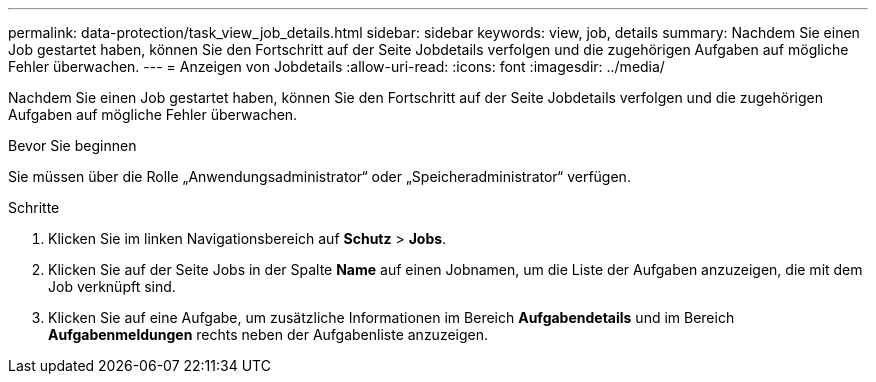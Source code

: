 ---
permalink: data-protection/task_view_job_details.html 
sidebar: sidebar 
keywords: view, job, details 
summary: Nachdem Sie einen Job gestartet haben, können Sie den Fortschritt auf der Seite Jobdetails verfolgen und die zugehörigen Aufgaben auf mögliche Fehler überwachen. 
---
= Anzeigen von Jobdetails
:allow-uri-read: 
:icons: font
:imagesdir: ../media/


[role="lead"]
Nachdem Sie einen Job gestartet haben, können Sie den Fortschritt auf der Seite Jobdetails verfolgen und die zugehörigen Aufgaben auf mögliche Fehler überwachen.

.Bevor Sie beginnen
Sie müssen über die Rolle „Anwendungsadministrator“ oder „Speicheradministrator“ verfügen.

.Schritte
. Klicken Sie im linken Navigationsbereich auf *Schutz* > *Jobs*.
. Klicken Sie auf der Seite Jobs in der Spalte *Name* auf einen Jobnamen, um die Liste der Aufgaben anzuzeigen, die mit dem Job verknüpft sind.
. Klicken Sie auf eine Aufgabe, um zusätzliche Informationen im Bereich *Aufgabendetails* und im Bereich *Aufgabenmeldungen* rechts neben der Aufgabenliste anzuzeigen.

